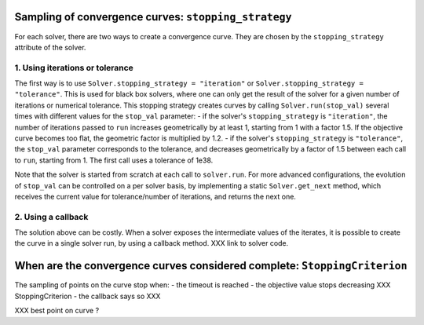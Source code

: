 .. _convergence_curves:

Sampling of convergence curves: ``stopping_strategy``
=====================================================

For each solver, there are two ways to create a convergence curve.
They are chosen by the ``stopping_strategy`` attribute of the solver.

1. Using iterations or tolerance
--------------------------------


The first way is to use ``Solver.stopping_strategy = "iteration"`` or ``Solver.stopping_strategy = "tolerance"``.
This is used for black box solvers, where one can only get the result of the solver for a given number of iterations or numerical tolerance.
This stopping strategy creates curves by calling ``Solver.run(stop_val)`` several times with different values for the ``stop_val`` parameter:
- if the solver's ``stopping_strategy`` is ``"iteration"``, the number of iterations passed to ``run`` increases geometrically by at least 1, starting from 1 with a factor 1.5.
If the objective curve becomes too flat, the geometric factor is multiplied by 1.2.
- if the solver's ``stopping_strategy`` is ``"tolerance"``, the ``stop_val`` parameter corresponds to the tolerance, and decreases geometrically by a factor of 1.5 between each call to ``run``, starting from 1. The first call uses a tolerance of 1e38.

Note that the solver is started from scratch at each call to ``solver.run``.
For more advanced configurations, the evolution of ``stop_val`` can be controlled on a per solver basis, by implementing a static  ``Solver.get_next`` method, which receives the current value for tolerance/number of iterations, and returns the next one.

2. Using a callback
-------------------

The solution above can be costly.
When a solver exposes the intermediate values of the iterates, it is possible to create the curve in a single solver run, by using a callback method.
XXX link to solver code.

When are the convergence curves considered complete: ``StoppingCriterion``
==========================================================================

The sampling of points on the curve stop when:
- the timeout is reached
- the objective value stops decreasing XXX StoppingCriterion
- the callback says so XXX






XXX best point on curve ?